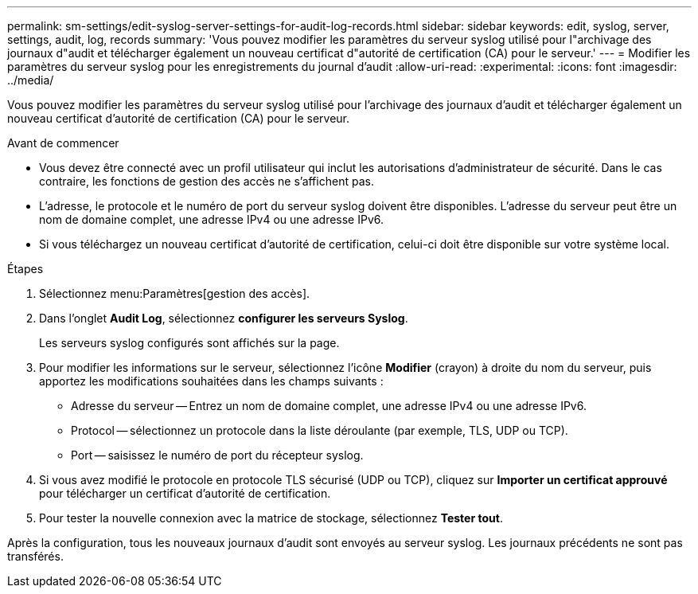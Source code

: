 ---
permalink: sm-settings/edit-syslog-server-settings-for-audit-log-records.html 
sidebar: sidebar 
keywords: edit, syslog, server, settings, audit, log, records 
summary: 'Vous pouvez modifier les paramètres du serveur syslog utilisé pour l"archivage des journaux d"audit et télécharger également un nouveau certificat d"autorité de certification (CA) pour le serveur.' 
---
= Modifier les paramètres du serveur syslog pour les enregistrements du journal d'audit
:allow-uri-read: 
:experimental: 
:icons: font
:imagesdir: ../media/


[role="lead"]
Vous pouvez modifier les paramètres du serveur syslog utilisé pour l'archivage des journaux d'audit et télécharger également un nouveau certificat d'autorité de certification (CA) pour le serveur.

.Avant de commencer
* Vous devez être connecté avec un profil utilisateur qui inclut les autorisations d'administrateur de sécurité. Dans le cas contraire, les fonctions de gestion des accès ne s'affichent pas.
* L'adresse, le protocole et le numéro de port du serveur syslog doivent être disponibles. L'adresse du serveur peut être un nom de domaine complet, une adresse IPv4 ou une adresse IPv6.
* Si vous téléchargez un nouveau certificat d'autorité de certification, celui-ci doit être disponible sur votre système local.


.Étapes
. Sélectionnez menu:Paramètres[gestion des accès].
. Dans l'onglet *Audit Log*, sélectionnez *configurer les serveurs Syslog*.
+
Les serveurs syslog configurés sont affichés sur la page.

. Pour modifier les informations sur le serveur, sélectionnez l'icône *Modifier* (crayon) à droite du nom du serveur, puis apportez les modifications souhaitées dans les champs suivants :
+
** Adresse du serveur -- Entrez un nom de domaine complet, une adresse IPv4 ou une adresse IPv6.
** Protocol -- sélectionnez un protocole dans la liste déroulante (par exemple, TLS, UDP ou TCP).
** Port -- saisissez le numéro de port du récepteur syslog.


. Si vous avez modifié le protocole en protocole TLS sécurisé (UDP ou TCP), cliquez sur *Importer un certificat approuvé* pour télécharger un certificat d'autorité de certification.
. Pour tester la nouvelle connexion avec la matrice de stockage, sélectionnez *Tester tout*.


Après la configuration, tous les nouveaux journaux d'audit sont envoyés au serveur syslog. Les journaux précédents ne sont pas transférés.
